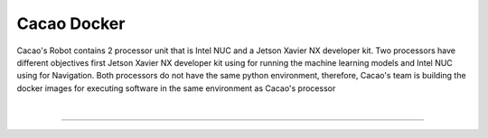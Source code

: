 Cacao Docker
##################

Cacao's Robot contains 2 processor unit that is Intel NUC and a Jetson Xavier NX developer kit. 
Two processors have different objectives first Jetson Xavier NX developer kit using for running the machine learning models 
and Intel NUC using for Navigation. 
Both processors do not have the same python environment, 
therefore, Cacao's team is building the docker images for executing software in the same environment as Cacao's processor

|

----------------------------